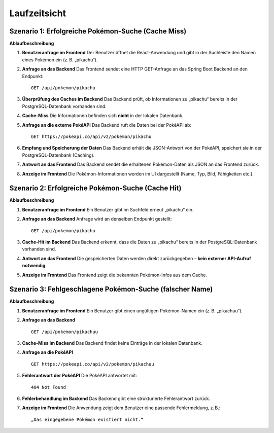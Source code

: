 Laufzeitsicht
=============

Szenario 1: Erfolgreiche Pokémon-Suche (Cache Miss)
---------------------------------------------------

**Ablaufbeschreibung**

1. **Benutzeranfrage im Frontend**  
   Der Benutzer öffnet die React-Anwendung und gibt in der Suchleiste den Namen eines Pokémon ein (z. B. „pikachu“).

2. **Anfrage an das Backend**  
   Das Frontend sendet eine HTTP GET-Anfrage an das Spring Boot Backend an den Endpunkt:

   ::

      GET /api/pokemon/pikachu

3. **Überprüfung des Caches im Backend**  
   Das Backend prüft, ob Informationen zu „pikachu“ bereits in der PostgreSQL-Datenbank vorhanden sind.

4. **Cache-Miss**  
   Die Informationen befinden sich **nicht** in der lokalen Datenbank.

5. **Anfrage an die externe PokéAPI**  
   Das Backend ruft die Daten bei der PokéAPI ab:

   ::

      GET https://pokeapi.co/api/v2/pokemon/pikachu

6. **Empfang und Speicherung der Daten**  
   Das Backend erhält die JSON-Antwort von der PokéAPI, speichert sie in der PostgreSQL-Datenbank (Caching).

7. **Antwort an das Frontend**  
   Das Backend sendet die erhaltenen Pokémon-Daten als JSON an das Frontend zurück.

8. **Anzeige im Frontend**  
   Die Pokémon-Informationen werden im UI dargestellt (Name, Typ, Bild, Fähigkeiten etc.).





Szenario 2: Erfolgreiche Pokémon-Suche (Cache Hit)
---------------------------------------------------

**Ablaufbeschreibung**

1. **Benutzeranfrage im Frontend**  
   Ein Benutzer gibt im Suchfeld erneut „pikachu“ ein.

2. **Anfrage an das Backend**  
   Anfrage wird an denselben Endpunkt gestellt:

   ::

      GET /api/pokemon/pikachu

3. **Cache-Hit im Backend**  
   Das Backend erkennt, dass die Daten zu „pikachu“ bereits in der PostgreSQL-Datenbank vorhanden sind.

4. **Antwort an das Frontend**  
   Die gespeicherten Daten werden direkt zurückgegeben – **kein externer API-Aufruf notwendig**.

5. **Anzeige im Frontend**  
   Das Frontend zeigt die bekannten Pokémon-Infos aus dem Cache.



Szenario 3: Fehlgeschlagene Pokémon-Suche (falscher Name)
----------------------------------------------------------

**Ablaufbeschreibung**

1. **Benutzeranfrage im Frontend**  
   Ein Benutzer gibt einen ungültigen Pokémon-Namen ein (z. B. „pikachuu“).

2. **Anfrage an das Backend**

   ::

      GET /api/pokemon/pikachuu

3. **Cache-Miss im Backend**  
   Das Backend findet keine Einträge in der lokalen Datenbank.

4. **Anfrage an die PokéAPI**

   ::

      GET https://pokeapi.co/api/v2/pokemon/pikachuu

5. **Fehlerantwort der PokéAPI**  
   Die PokéAPI antwortet mit:

   ::

      404 Not Found

6. **Fehlerbehandlung im Backend**  
   Das Backend gibt eine strukturierte Fehlerantwort zurück.

7. **Anzeige im Frontend**  
   Die Anwendung zeigt dem Benutzer eine passende Fehlermeldung, z. B.:

   ::

      „Das eingegebene Pokémon existiert nicht.“




